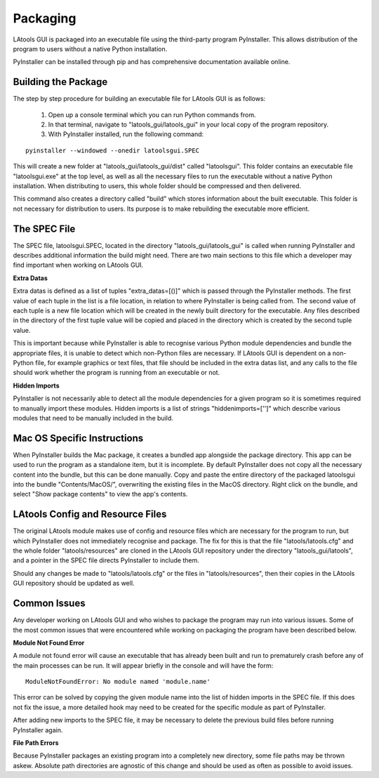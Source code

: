 #############################
Packaging
#############################

LAtools GUI is packaged into an executable file using the third-party program PyInstaller. This allows distribution
of the program to users without a native Python installation.

PyInstaller can be installed through pip and has comprehensive documentation available online.

Building the Package
=============================

The step by step procedure for building an executable file for LAtools GUI is as follows:

  1. Open up a console terminal which you can run Python commands from.
  2. In that terminal, navigate to "latools_gui/latools_gui" in your local copy of the program repository.
  3. With PyInstaller installed, run the following command:
::

    pyinstaller --windowed --onedir latoolsgui.SPEC

This will create a new folder at "latools_gui/latools_gui/dist" called "latoolsgui". This folder contains an executable
file "latoolsgui.exe" at the top level, as well as all the necessary files to run the executable without a native
Python installation. When distributing to users, this whole folder should be compressed and then delivered.

This command also creates a directory called "build" which stores information about the built executable. This folder
is not necessary for distribution to users. Its purpose is to make rebuilding the executable more efficient.


The SPEC File
=============================

The SPEC file, latoolsgui.SPEC, located in the directory "latools_gui/latools_gui" is called when running
PyInstaller and describes additional information the build might need. There are two main sections to this file
which a developer may find important when working on LAtools GUI.

**Extra Datas**

Extra datas is defined as a list of tuples "extra_datas=[()]" which is passed through the PyInstaller methods. The first
value of each tuple in the list is a file location, in relation to where PyInstaller is being called from. The second
value of each tuple is a new file location which will be created in the newly built directory for the executable. Any
files described in the directory of the first tuple value will be copied and placed in the directory which is created by
the second tuple value.

This is important because while PyInstaller is able to recognise various Python module dependencies and bundle the
appropriate files, it is unable to detect which non-Python files are necessary. If LAtools GUI is dependent on a
non-Python file, for example graphics or text files, that file should be included in the extra datas list, and any
calls to the file should work whether the program is running from an executable or not.

**Hidden Imports**

PyInstaller is not necessarily able to detect all the module dependencies for a given program so it is sometimes
required to manually import these modules. Hidden imports is a list of strings "hiddenimports=['']" which describe
various modules that need to be manually included in the build.


Mac OS Specific Instructions
============================
When PyInstaller builds the Mac package, it creates a bundled app alongside the package directory.
This app can be used to run the program as a standalone item, but it is incomplete. By default
PyInstaller does not copy all the necessary content into the bundle, but this can be done manually.
Copy and paste the entire directory of the packaged latoolsgui into the bundle "Contents/MacOS/",
overwriting the existing files in the MacOS directory.
Right click on the bundle, and select "Show package contents" to view the app's contents.


LAtools Config and Resource Files
============================
The original LAtools module makes use of config and resource files which are necessary for the program to run, but
which PyInstaller does not immediately recognise and package. The fix for this is that the file "latools/latools.cfg"
and the whole folder "latools/resources" are cloned in the LAtools GUI repository under the directory
"latools_gui/latools", and a pointer in the SPEC file directs PyInstaller to include them.

Should any changes be made to "latools/latools.cfg" or the files in "latools/resources", then their copies in the
LAtools GUI repository should be updated as well.


Common Issues
=============================

Any developer working on LAtools GUI and who wishes to package the program may run into various issues. Some of the
most common issues that were encountered while working on packaging the program have been described below.


**Module Not Found Error**

A module not found error will cause an executable that has already been built and run to prematurely crash before
any of the main processes can be run. It will appear briefly in the console and will have the form::

    ModuleNotFoundError: No module named 'module.name'

This error can be solved by copying the given module name into the list of hidden imports in the SPEC file. If this does
not fix the issue, a more detailed hook may need to be created for the specific module as part of PyInstaller.

After adding new imports to the SPEC file, it may be necessary to delete the previous build files before running
PyInstaller again.


**File Path Errors**

Because PyInstaller packages an existing program into a completely new directory, some file paths may be thrown askew.
Absolute path directories are agnostic of this change and should be used as often as possible to avoid issues.